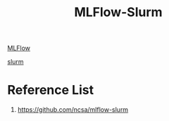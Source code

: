 :PROPERTIES:
:ID:       7f29a094-902f-4d9d-aac4-506dec3fbef5
:END:
#+title: MLFlow-Slurm

[[id:64aa42dc-14c2-48c4-8360-45a31aa73f7f][MLFlow]]

[[id:822ba079-5358-4814-94f5-66a7f741b41a][slurm]]

* Reference List
1. https://github.com/ncsa/mlflow-slurm
